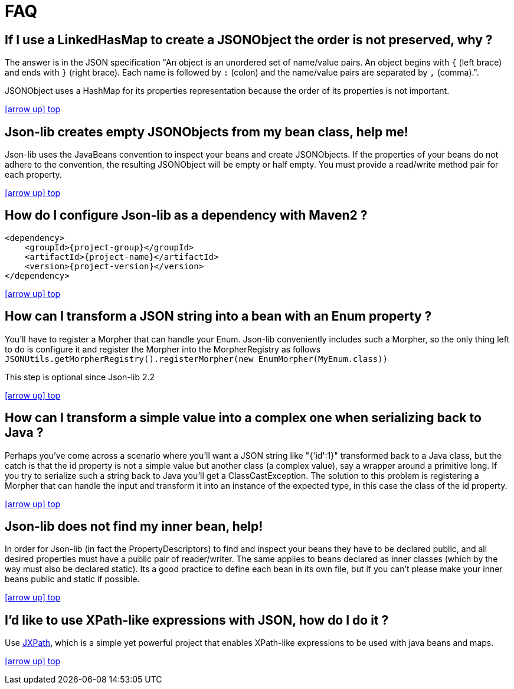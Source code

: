 
[[_faq_]]
= FAQ

== If I use a LinkedHasMap to create a JSONObject the order is not preserved, why ?

The answer is in the JSON specification "An object is an unordered set of name/value pairs.
An object begins with `{` (left brace) and ends with `}` (right brace).
Each name is followed by `:` (colon) and the name/value pairs are separated by `,` (comma).".

JSONObject uses a HashMap for its properties representation because the order of its properties is not important.

<<_faq_,icon:arrow-up[] top>>

== Json-lib creates empty JSONObjects from my bean class, help me!

Json-lib uses the JavaBeans convention to inspect your beans and create JSONObjects.
If the properties of your beans do not adhere to the convention, the resulting JSONObject will be empty or half empty.
You must provide a read/write method pair for each property.

<<_faq_,icon:arrow-up[] top>>

== How do I configure Json-lib as a dependency with Maven2 ?

[source,xml,options="nowrap"]
[subs="attributes,verbatim"]
----
<dependency>
    <groupId>{project-group}</groupId>
    <artifactId>{project-name}</artifactId>
    <version>{project-version}</version>
</dependency>
----

<<_faq_,icon:arrow-up[] top>>

== How can I transform a JSON string into a bean with an Enum property ?

You'll have to register a Morpher that can handle your Enum. Json-lib conveniently includes such a Morpher,
so the only thing left to do is configure it and register the Morpher into the MorpherRegistry as follows
`JSONUtils.getMorpherRegistry().registerMorpher(new EnumMorpher(MyEnum.class))`

This step is optional since Json-lib 2.2

<<_faq_,icon:arrow-up[] top>>

== How can I transform a simple value into a complex one when serializing back to Java ?

Perhaps you've come across a scenario where you'll want a JSON string like "{'id':1}" transformed back to a Java class,
but the catch is that the id property is not a simple value but another class (a complex value), say a wrapper around a
primitive long. If you try to serialize such a string back to Java you'll get a ClassCastException. The solution to this
problem is registering a Morpher that can handle the input and transform it into an instance of the expected type, in
this case the class of the id property.

<<_faq_,icon:arrow-up[] top>>

== Json-lib does not find my inner bean, help!

In order for Json-lib (in fact the PropertyDescriptors) to find and inspect your beans they have to be declared public,
 and all desired properties must have a public pair of reader/writer. The same applies to beans declared as inner classes
 (which by the way must also be declared static). Its a good practice to define each bean in its own file, but if you
 can't please make your inner beans public and static if possible.

<<_faq_,icon:arrow-up[] top>>

== I'd like to use XPath-like expressions with JSON, how do I do it ?

Use link:http://commons.apache.org/jxpath/[JXPath], which is a simple yet powerful project that enables XPath-like
expressions to be used with java beans and maps.

<<_faq_,icon:arrow-up[] top>>
